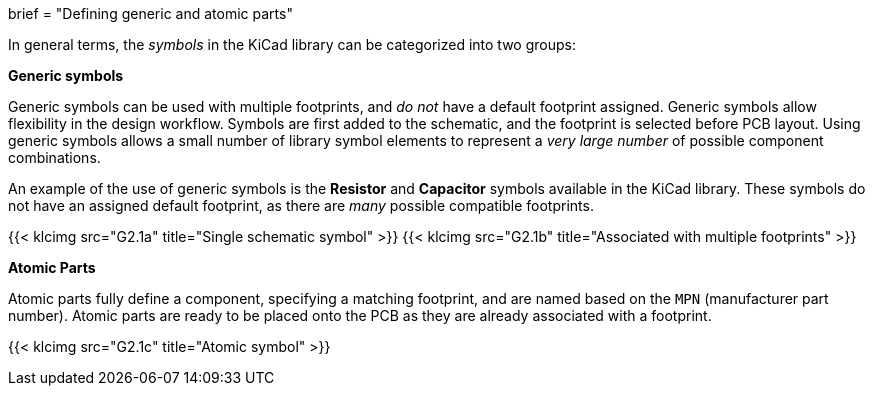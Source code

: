 +++
brief = "Defining generic and atomic parts"
+++

In general terms, the _symbols_ in the KiCad library can be categorized into two groups:

**Generic symbols**

Generic symbols can be used with multiple footprints, and _do not_ have a default footprint assigned. Generic symbols allow flexibility in the design workflow. Symbols are first added to the schematic, and the footprint is selected before PCB layout. Using generic symbols allows a small number of library symbol elements to represent a _very large number_ of possible component combinations.

An example of the use of generic symbols is the **Resistor** and **Capacitor** symbols available in the KiCad library. These symbols do not have an assigned default footprint, as there are _many_ possible compatible footprints.

{{< klcimg src="G2.1a" title="Single schematic symbol" >}} {{< klcimg src="G2.1b" title="Associated with multiple footprints" >}}

**Atomic Parts**

Atomic parts fully define a component, specifying a matching footprint, and are named based on the `MPN` (manufacturer part number). Atomic parts are ready to be placed onto the PCB as they are already associated with a footprint.

{{< klcimg src="G2.1c" title="Atomic symbol" >}}


